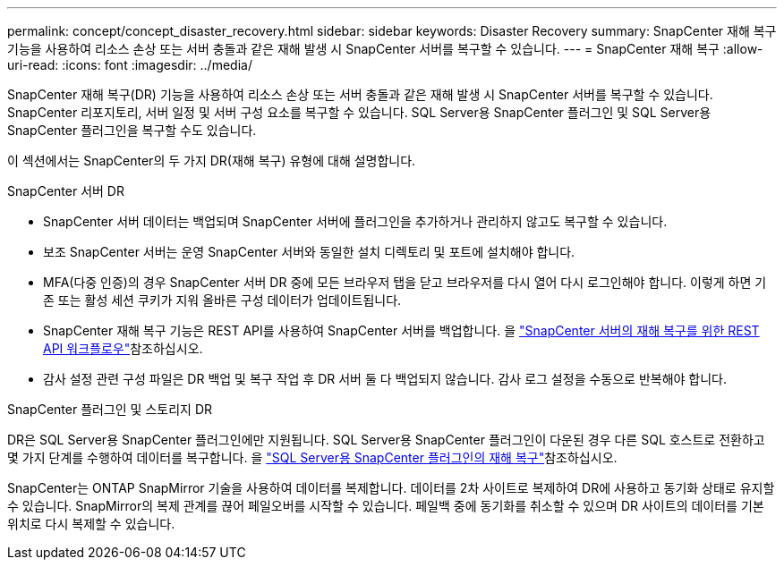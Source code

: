 ---
permalink: concept/concept_disaster_recovery.html 
sidebar: sidebar 
keywords: Disaster Recovery 
summary: SnapCenter 재해 복구 기능을 사용하여 리소스 손상 또는 서버 충돌과 같은 재해 발생 시 SnapCenter 서버를 복구할 수 있습니다. 
---
= SnapCenter 재해 복구
:allow-uri-read: 
:icons: font
:imagesdir: ../media/


[role="lead"]
SnapCenter 재해 복구(DR) 기능을 사용하여 리소스 손상 또는 서버 충돌과 같은 재해 발생 시 SnapCenter 서버를 복구할 수 있습니다. SnapCenter 리포지토리, 서버 일정 및 서버 구성 요소를 복구할 수 있습니다. SQL Server용 SnapCenter 플러그인 및 SQL Server용 SnapCenter 플러그인을 복구할 수도 있습니다.

이 섹션에서는 SnapCenter의 두 가지 DR(재해 복구) 유형에 대해 설명합니다.

.SnapCenter 서버 DR
* SnapCenter 서버 데이터는 백업되며 SnapCenter 서버에 플러그인을 추가하거나 관리하지 않고도 복구할 수 있습니다.
* 보조 SnapCenter 서버는 운영 SnapCenter 서버와 동일한 설치 디렉토리 및 포트에 설치해야 합니다.
* MFA(다중 인증)의 경우 SnapCenter 서버 DR 중에 모든 브라우저 탭을 닫고 브라우저를 다시 열어 다시 로그인해야 합니다. 이렇게 하면 기존 또는 활성 세션 쿠키가 지워 올바른 구성 데이터가 업데이트됩니다.
* SnapCenter 재해 복구 기능은 REST API를 사용하여 SnapCenter 서버를 백업합니다. 을 link:../tech-refresh/task_tech_refresh_server_host.html["SnapCenter 서버의 재해 복구를 위한 REST API 워크플로우"]참조하십시오.
* 감사 설정 관련 구성 파일은 DR 백업 및 복구 작업 후 DR 서버 둘 다 백업되지 않습니다. 감사 로그 설정을 수동으로 반복해야 합니다.


.SnapCenter 플러그인 및 스토리지 DR
DR은 SQL Server용 SnapCenter 플러그인에만 지원됩니다. SQL Server용 SnapCenter 플러그인이 다운된 경우 다른 SQL 호스트로 전환하고 몇 가지 단계를 수행하여 데이터를 복구합니다. 을 link:../protect-scsql/task_disaster_recovery_scsql.html["SQL Server용 SnapCenter 플러그인의 재해 복구"]참조하십시오.

SnapCenter는 ONTAP SnapMirror 기술을 사용하여 데이터를 복제합니다. 데이터를 2차 사이트로 복제하여 DR에 사용하고 동기화 상태로 유지할 수 있습니다. SnapMirror의 복제 관계를 끊어 페일오버를 시작할 수 있습니다. 페일백 중에 동기화를 취소할 수 있으며 DR 사이트의 데이터를 기본 위치로 다시 복제할 수 있습니다.
